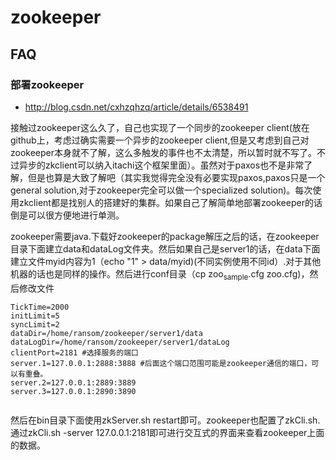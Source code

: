 * zookeeper
** FAQ
*** 部署zookeeper
   - http://blog.csdn.net/cxhzqhzq/article/details/6538491

接触过zookeeper这么久了，自己也实现了一个同步的zookeeper client(放在github上，考虑过确实需要一个异步的zookeeper client,但是又考虑到自己对zookeeper本身就不了解，这么多触发的事件也不太清楚，所以暂时就不写了。不过异步的zkclient可以纳入itachi这个框架里面）。虽然对于paxos也不是非常了解，但是也算是大致了解吧（其实我觉得完全没有必要实现paxos,paxos只是一个general solution,对于zookeeper完全可以做一个specialized solution)。每次使用zkclient都是找别人的搭建好的集群。如果自己了解简单地部署zookeeper的话倒是可以很方便地进行单测。

zookeeper需要java.下载好zookeeper的package解压之后的话，在zookeeper目录下面建立data和dataLog文件夹。然后如果自己是server1的话，在data下面建立文件myid内容为1（echo "1" > data/myid)(不同实例使用不同id）.对于其他机器的话也是同样的操作。然后进行conf目录（cp zoo_sample.cfg zoo.cfg)，然后修改文件
#+BEGIN_EXAMPLE
    TickTime=2000
    initLimit=5
    syncLimit=2
    dataDir=/home/ransom/zookeeper/server1/data
    dataLogDir=/home/ransom/zookeeper/server1/dataLog
    clientPort=2181 #选择服务的端口
    server.1=127.0.0.1:2888:3888 #后面这个端口范围可能是zookeeper通信的端口，可以有重叠。
    server.2=127.0.0.1:2889:3889
    server.3=127.0.0.1:2890:3890 

#+END_EXAMPLE
然后在bin目录下面使用zkServer.sh restart即可。zookeeper也配置了zkCli.sh.通过zkCli.sh -server 127.0.0.1:2181即可进行交互式的界面来查看zookeeper上面的数据。





